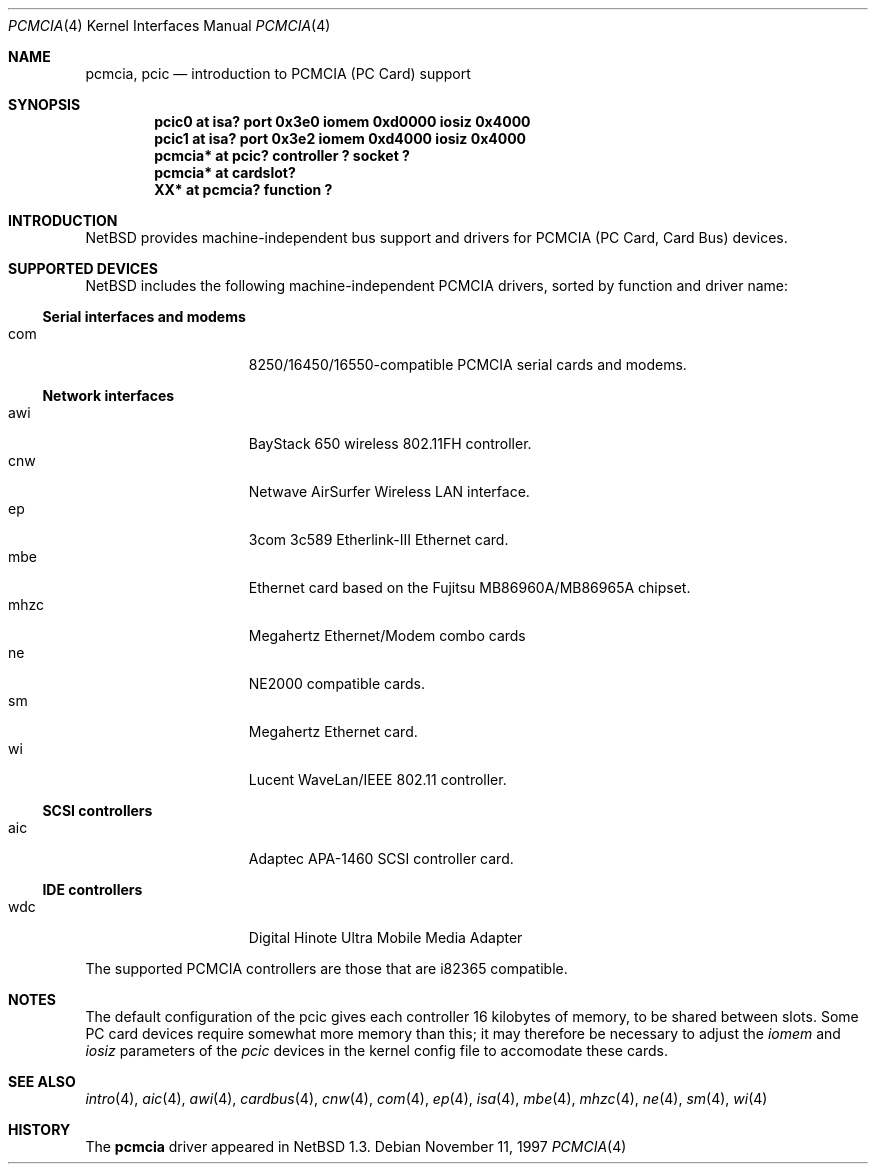 .\" $NetBSD: pcmcia.4,v 1.11 1999/12/06 14:52:08 augustss Exp $
.\"
.\" Copyright (c) 1999 The NetBSD Foundation, Inc.
.\" All rights reserved.
.\"
.\" This code is derived from software contributed to The NetBSD Foundation
.\" by Lennart Augustsson.
.\"
.\" Redistribution and use in source and binary forms, with or without
.\" modification, are permitted provided that the following conditions
.\" are met:
.\" 1. Redistributions of source code must retain the above copyright
.\"    notice, this list of conditions and the following disclaimer.
.\" 2. Redistributions in binary form must reproduce the above copyright
.\"    notice, this list of conditions and the following disclaimer in the
.\"    documentation and/or other materials provided with the distribution.
.\" 3. All advertising materials mentioning features or use of this software
.\"    must display the following acknowledgement:
.\"        This product includes software developed by the NetBSD
.\"        Foundation, Inc. and its contributors.
.\" 4. Neither the name of The NetBSD Foundation nor the names of its
.\"    contributors may be used to endorse or promote products derived
.\"    from this software without specific prior written permission.
.\"
.\" THIS SOFTWARE IS PROVIDED BY THE NETBSD FOUNDATION, INC. AND CONTRIBUTORS
.\" ``AS IS'' AND ANY EXPRESS OR IMPLIED WARRANTIES, INCLUDING, BUT NOT LIMITED
.\" TO, THE IMPLIED WARRANTIES OF MERCHANTABILITY AND FITNESS FOR A PARTICULAR
.\" PURPOSE ARE DISCLAIMED.  IN NO EVENT SHALL THE FOUNDATION OR CONTRIBUTORS
.\" BE LIABLE FOR ANY DIRECT, INDIRECT, INCIDENTAL, SPECIAL, EXEMPLARY, OR
.\" CONSEQUENTIAL DAMAGES (INCLUDING, BUT NOT LIMITED TO, PROCUREMENT OF
.\" SUBSTITUTE GOODS OR SERVICES; LOSS OF USE, DATA, OR PROFITS; OR BUSINESS
.\" INTERRUPTION) HOWEVER CAUSED AND ON ANY THEORY OF LIABILITY, WHETHER IN
.\" CONTRACT, STRICT LIABILITY, OR TORT (INCLUDING NEGLIGENCE OR OTHERWISE)
.\" ARISING IN ANY WAY OUT OF THE USE OF THIS SOFTWARE, EVEN IF ADVISED OF THE
.\" POSSIBILITY OF SUCH DAMAGE.
.\"
.Dd November 11, 1997
.Dt PCMCIA 4
.Os
.Sh NAME
.Nm pcmcia ,
.Nm pcic
.Nd introduction to PCMCIA (PC Card) support
.Sh SYNOPSIS
.Cd "pcic0   at isa? port 0x3e0 iomem 0xd0000 iosiz 0x4000"
.Cd "pcic1   at isa? port 0x3e2 iomem 0xd4000 iosiz 0x4000"
.Cd "pcmcia* at pcic? controller ? socket ?"
.Cd "pcmcia* at cardslot?"
.Cd "XX*     at pcmcia? function ?"
.Pp
.Sh INTRODUCTION
.Nx
provides machine-independent bus support and
drivers for PCMCIA (PC Card, Card Bus)
devices.
.Sh SUPPORTED DEVICES
.Nx
includes the following machine-independent PCMCIA
drivers, sorted by function and driver name:
.Pp
.Ss Serial interfaces and modems
.Bl -tag -width speaker -offset indent -compact
.It com
8250/16450/16550-compatible PCMCIA serial cards and modems.
.El
.\"
.Pp
.Ss Network interfaces
.Bl -tag -width speaker -offset indent -compact
.It awi
BayStack 650 wireless 802.11FH controller.
.It cnw
Netwave AirSurfer Wireless LAN interface.
.It ep
3com 3c589 Etherlink-III Ethernet card.
.It mbe
Ethernet card based on the Fujitsu MB86960A/MB86965A chipset.
.It mhzc
Megahertz Ethernet/Modem combo cards
.It ne
NE2000 compatible cards.
.It sm
Megahertz Ethernet card.
.It wi
Lucent WaveLan/IEEE 802.11 controller.
.El
.\"
.Pp
.Ss SCSI controllers
.Bl -tag -width speaker -offset indent -compact
.It aic
Adaptec APA-1460 SCSI controller card.
.El
.Ss IDE controllers
.Bl -tag -width speaker -offset indent -compact
.It wdc
Digital Hinote Ultra Mobile Media Adapter
.El
.\"
.Pp
The supported PCMCIA controllers are those that are i82365 compatible.
.Sh NOTES
The default configuration of the pcic gives each controller 16
kilobytes of memory, to be shared between slots.  Some PC card devices
require somewhat more memory than this; it may therefore be necessary
to adjust the 
.Va iomem
and
.Va iosiz
parameters of the
.Va pcic
devices in the kernel config file to accomodate these cards.
.Sh SEE ALSO
.Xr intro 4 ,
.Xr aic 4 ,
.Xr awi 4 ,
.Xr cardbus 4 ,
.Xr cnw 4 ,
.Xr com 4 ,
.Xr ep 4 ,
.Xr isa 4 ,
.Xr mbe 4 ,
.Xr mhzc 4 ,
.Xr ne 4 ,
.Xr sm 4 ,
.Xr wi 4
.Sh HISTORY
The
.Nm
driver
appeared in
.Nx 1.3 .
